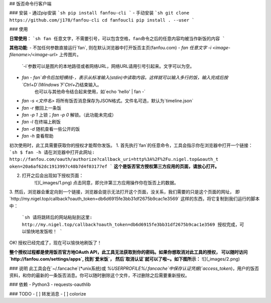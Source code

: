 ## 饭否命令行客户端

### 安装
- 通过pip安装
```sh
pip install fanfou-cli
```
- 手动安装
```sh
git clone https://github.com/j178/fanfou-cli
cd fanfoucli
pip install . --user
```

### 使用

**日常使用**：
```sh
fan 任意文字，不需要引号，可以包含空格，fan命令之后的任意内容均被当作新饭的内容
```

**其他功能**:
- 不加任何参数直接运行`fan`, 则在默认浏览器中打开饭否主页(fanfou.com)
- `fan 任意文字 -i <image-filename>/<image-url>` 上传图片。
    `-i`参数可以是图片的本地路径或者网络URL，网络URL请用引号引起来。文字可以为空。
- `fan -`  `fan`命令后加短横线`-`，表示从标准输入(stdin)中读取内容。这样就可以输入多行的饭，输入完成后按`Ctrl+D`(Windows下`Ctrl+Z`)结束输入。
    也可以与其他命令结合起来使用，如`echo 'hello' | fan -`
- `fan -s <文件名>` 将所有饭否消息保存为JSON格式。文件名可选，默认为`timeline.json`
- `fan -r` 撤回上一条饭
- `fan -p 1` 上锁；`fan -p 0` 解锁。（此功能未完成）
- `fan -l` 在终端上刷饭
- `fan -d` 随机查看一些公开的饭
- `fan -h` 查看帮助


初次使用时，此工具需要获取你的授权才能帮你发饭。
1. 首先执行`fan`的任意命令，工具会指示你在浏览器中打开一个链接：
```sh
$ fan -h
请在浏览器中打开此网址: http://fanfou.com/oauth/authorize?callback_uri=http%3A%2F%2Fu.nigel.top&oauth_t
oken=20a6af62dc1913997c48b7d4f03177ef
```
**这个是饭否官方授权第三方应用的页面，请放心打开。**  

2. 打开之后会出现如下授权页面：
    ![](_images/1.png)
    点击同意，即允许第三方应用操作你在饭否上的数据。

3. 然后，浏览器会重定向到一个链接，浏览器会提示无法打开这个页面，没关系，我们需要的只是这个页面的网址，
即`http://my.nigel.top/callback?oauth_token=db6d6915fe3bb31df2675b9cac1e3569` 这样的东西，将它复制到我们运行的脚本中：
    ```sh
    请将跳转后的网站粘贴到这里: http://my.nigel.top/callback?oauth_token=db6d6915fe3bb31df2675b9cac1e3569
    授权完成，可以愉快地发饭啦！
    ```
OK! 授权已经完成了，现在可以愉快地刷饭了！

**整个授权过程都是使用饭否官方地OAuth API，此工具无法获取到你的密码。如果你想取消对此工具的授权，
可以随时访问 `http://fanfou.com/settings/apps`, 找到`爱米饭`， 然后`取消认证`就可以了啦~。如下图所示：**
![](_images/2.png)


### 说明
此工具会在`~/.fancache`(*unix系统)或 `%USERPROFILE%/.fancache`中保存认证凭据(`access_token`)，用户的饭否资料，和你的最新的一条饭否消息。你可以随时删除这个文件，不过删除之后需要重新授权。

### 依赖
- Python3
- requests-oauthlib

### TODO
- [ ] 转发消息
- [ ] colorize

